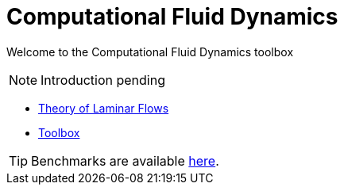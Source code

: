 = Computational Fluid Dynamics

Welcome to the Computational Fluid Dynamics toolbox

NOTE: Introduction pending

** xref:theory.adoc[Theory of Laminar Flows]
** xref:toolbox.adoc[Toolbox]

//TIP: Examples are available xref:examples:ROOT:index.adoc[here].

TIP: Benchmarks are available xref:benchmarks:cfd:index.adoc[here].
